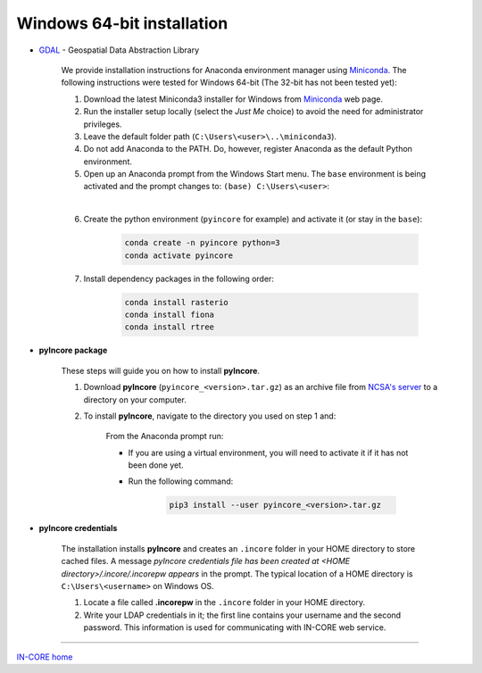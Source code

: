 Windows 64-bit installation
===========================

- `GDAL <https://www.gdal.org/>`_ - Geospatial Data Abstraction Library

    We provide installation instructions for Anaconda environment manager using `Miniconda <https://docs.conda.io/en/latest/miniconda.html>`_. The following instructions were tested for Windows 64-bit (The 32-bit has not been tested yet):

    1. Download the latest Miniconda3 installer for Windows from `Miniconda <https://docs.conda.io/en/latest/miniconda.html>`_ web page.

    2. Run the installer setup locally (select the *Just Me* choice) to avoid the need for administrator privileges.

    3. Leave the default folder path (``C:\Users\<user>\..\miniconda3``).

    4. Do not add Anaconda to the PATH. Do, however, register Anaconda as the default Python environment.

    5. Open up an Anaconda prompt from the Windows Start menu. The ``base`` environment is being activated and the prompt changes to: ``(base) C:\Users\<user>``:

    .. image:: images/win_prompt1.jpg
        :height: 324px
        :width: 346px
        :scale: 100 %
        :alt: Windows Menu
        :align: center

    |

    6. Create the python environment (``pyincore`` for example) and activate it (or stay in the ``base``):

        .. code-block:: bash

            conda create -n pyincore python=3
            conda activate pyincore

    7. Install dependency packages in the following order:

        .. code-block:: bash

            conda install rasterio
            conda install fiona
            conda install rtree

- **pyIncore package**

    These steps will guide you on how to install **pyIncore**.

    1. Download **pyIncore** (``pyincore_<version>.tar.gz``) as an archive file from `NCSA's server <https://incore2.ncsa.illinois.edu/>`_ to a directory on your computer.

    2. To install **pyIncore**, navigate to the directory you used on step 1 and:

        From the Anaconda prompt run:

        * If you are using a virtual environment, you will need to activate it if it has not been done yet.
        * Run the following command:

            .. code-block:: bash

                pip3 install --user pyincore_<version>.tar.gz

- **pyIncore credentials**

    The installation installs **pyIncore** and creates an ``.incore`` folder in your HOME directory to store cached files. A message *pyIncore credentials file has been created at <HOME directory>/.incore/.incorepw appears* in the prompt. The typical location of a HOME directory is ``C:\Users\<username>`` on Windows OS.

    1. Locate a file called **.incorepw** in the ``.incore`` folder in your HOME directory.
    2. Write your LDAP credentials in it; the first line contains your username and the second password. This information is used for communicating with IN-CORE web service.


----

`IN-CORE home <index.html>`_
